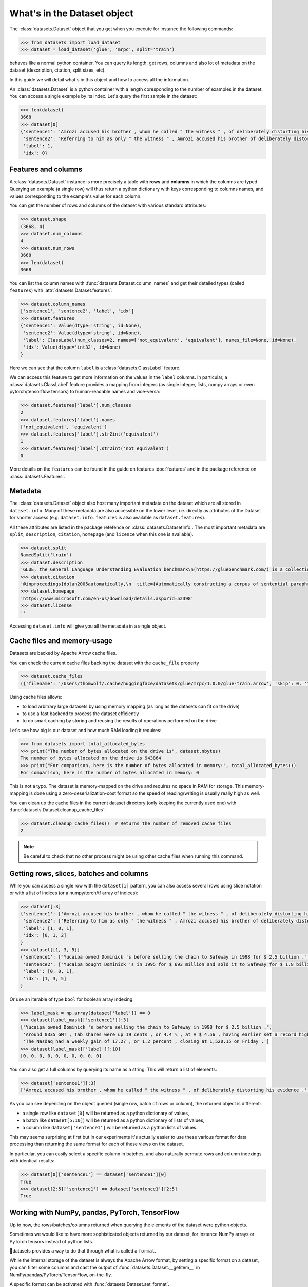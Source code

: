What's in the Dataset object
==============================================================


The :class:`datasets.Dataset` object that you get when you execute for instance the following commands:

.. code-block::

    >>> from datasets import load_dataset
    >>> dataset = load_dataset('glue', 'mrpc', split='train')

behaves like a normal python container. You can query its length, get rows, columns and also lot of metadata on the dataset (description, citation, split sizes, etc).

In this guide we will detail what's in this object and how to access all the information.

An :class:`datasets.Dataset` is a python container with a length coresponding to the number of examples in the dataset. You can access a single example by its index. Let's query the first sample in the dataset:

.. code-block::

    >>> len(dataset)
    3668
    >>> dataset[0]
    {'sentence1': 'Amrozi accused his brother , whom he called " the witness " , of deliberately distorting his evidence .',
     'sentence2': 'Referring to him as only " the witness " , Amrozi accused his brother of deliberately distorting his evidence .',
     'label': 1,
     'idx': 0}

Features and columns
------------------------------------------------------

A :class:`datasets.Dataset` instance is more precisely a table with **rows** and **columns** in which the columns are typed. Querying an example (a single row) will thus return a python dictionary with keys corresponding to columns names, and values corresponding to the example's value for each column.

You can get the number of rows and columns of the dataset with various standard attributes:

.. code-block::

    >>> dataset.shape
    (3668, 4)
    >>> dataset.num_columns
    4
    >>> dataset.num_rows
    3668
    >>> len(dataset)
    3668

You can list the column names with :func:`datasets.Dataset.column_names` and get their detailed types (called ``features``) with :attr:`datasets.Dataset.features`:

.. code-block::

    >>> dataset.column_names
    ['sentence1', 'sentence2', 'label', 'idx']
    >>> dataset.features
    {'sentence1': Value(dtype='string', id=None),
     'sentence2': Value(dtype='string', id=None),
     'label': ClassLabel(num_classes=2, names=['not_equivalent', 'equivalent'], names_file=None, id=None),
     'idx': Value(dtype='int32', id=None)
    }

Here we can see that the column ``label`` is a :class:`datasets.ClassLabel` feature.

We can access this feature to get more information on the values in the ``label`` columns. In particular, a :class:`datasets.ClassLabel` feature provides a mapping from integers (as single integer, lists, numpy arrays or even pytorch/tensorflow tensors) to human-readable names and vice-versa:

.. code-block::

    >>> dataset.features['label'].num_classes
    2
    >>> dataset.features['label'].names
    ['not_equivalent', 'equivalent']
    >>> dataset.features['label'].str2int('equivalent')
    1
    >>> dataset.features['label'].str2int('not_equivalent')
    0

More details on the ``features`` can be found in the guide on features :doc:`features` and in the package reference on :class:`datasets.Features`.

Metadata
------------------------------------------------------

The :class:`datasets.Dataset` object also host many important metadata on the dataset which are all stored in ``dataset.info``. Many of these metadata are also accessible on the lower level, i.e. directly as attributes of the Dataset for shorter access (e.g. ``dataset.info.features`` is also available as ``dataset.features``).

All these attributes are listed in the package refefence on :class:`datasets.DatasetInfo`. The most important metadata are ``split``, ``description``, ``citation``, ``homepage`` (and ``licence`` when this one is available).

.. code-block::

    >>> dataset.split
    NamedSplit('train')
    >>> dataset.description
    'GLUE, the General Language Understanding Evaluation benchmark\n(https://gluebenchmark.com/) is a collection of resources for training,\nevaluating, and analyzing natural language understanding systems.\n\n'
    >>> dataset.citation
    '@inproceedings{dolan2005automatically,\n  title={Automatically constructing a corpus of sentential paraphrases},\n  author={Dolan, William B and Brockett, Chris},\n  booktitle={Proceedings of the Third International Workshop on Paraphrasing (IWP2005)},\n  year={2005}\n}\n@inproceedings{wang2019glue,\n  title={{GLUE}: A Multi-Task Benchmark and Analysis Platform for Natural Language Understanding},\n  author={Wang, Alex and Singh, Amanpreet and Michael, Julian and Hill, Felix and Levy, Omer and Bowman, Samuel R.},\n  note={In the Proceedings of ICLR.},\n  year={2019}\n}\n\nNote that each GLUE dataset has its own citation. Please see the source to see\nthe correct citation for each contained dataset.'
    >>> dataset.homepage
    'https://www.microsoft.com/en-us/download/details.aspx?id=52398'
    >>> dataset.license
    ''

Accessing ``dataset.info`` will give you all the metadata in a single object.

Cache files and memory-usage
------------------------------------------------------

Datasets are backed by Apache Arrow cache files.

You can check the current cache files backing the dataset with the ``cache_file`` property

.. code-block::

    >>> dataset.cache_files
    ({'filename': '/Users/thomwolf/.cache/huggingface/datasets/glue/mrpc/1.0.0/glue-train.arrow', 'skip': 0, 'take': 3668},)

Using cache files allows:

- to load arbitrary large datasets by using memory mapping (as long as the datasets can fit on the drive)
- to use a fast backend to process the dataset efficiently
- to do smart caching by storing and reusing the results of operations performed on the drive

Let's see how big is our dataset and how much RAM loading it requires:

.. code-block::

    >>> from datasets import total_allocated_bytes
    >>> print("The number of bytes allocated on the drive is", dataset.nbytes)
    The number of bytes allocated on the drive is 943864
    >>> print("For comparison, here is the number of bytes allocated in memory:", total_allocated_bytes())
    For comparison, here is the number of bytes allocated in memory: 0

This is not a typo. The dataset is memory-mapped on the drive and requires no space in RAM for storage. This memory-mapping is done using a zero-deserialization-cost format so the speed of reading/writing is usually really high as well.

You can clean up the cache files in the current dataset directory (only keeping the currently used one) with :func:`datasets.Dataset.cleanup_cache_files`:

.. code-block::

    >>> dataset.cleanup_cache_files()  # Returns the number of removed cache files
    2

.. note::

    Be careful to check that no other process might be using other cache files when running this command.


Getting rows, slices, batches and columns
------------------------------------------------------

While you can access a single row with the ``dataset[i]`` pattern, you can also access several rows using slice notation or with a list of indices (or a numpy/torch/tf array of indices):

.. code-block::

    >>> dataset[:3]
    {'sentence1': ['Amrozi accused his brother , whom he called " the witness " , of deliberately distorting his evidence .', "Yucaipa owned Dominick 's before selling the chain to Safeway in 1998 for $ 2.5 billion .", 'They had published an advertisement on the Internet on June 10 , offering the cargo for sale , he added .'],
     'sentence2': ['Referring to him as only " the witness " , Amrozi accused his brother of deliberately distorting his evidence .', "Yucaipa bought Dominick 's in 1995 for $ 693 million and sold it to Safeway for $ 1.8 billion in 1998 .", "On June 10 , the ship 's owners had published an advertisement on the Internet , offering the explosives for sale ."],
     'label': [1, 0, 1],
     'idx': [0, 1, 2]
    }
    >>> dataset[[1, 3, 5]]
    {'sentence1': ["Yucaipa owned Dominick 's before selling the chain to Safeway in 1998 for $ 2.5 billion .", 'Around 0335 GMT , Tab shares were up 19 cents , or 4.4 % , at A $ 4.56 , having earlier set a record high of A $ 4.57 .', 'Revenue in the first quarter of the year dropped 15 percent from the same period a year earlier .'],
     'sentence2': ["Yucaipa bought Dominick 's in 1995 for $ 693 million and sold it to Safeway for $ 1.8 billion in 1998 .", 'Tab shares jumped 20 cents , or 4.6 % , to set a record closing high at A $ 4.57 .', "With the scandal hanging over Stewart 's company , revenue the first quarter of the year dropped 15 percent from the same period a year earlier ."],
     'label': [0, 0, 1], 
     'idx': [1, 3, 5]
    }

Or use an iterable of type ``bool`` for boolean array indexing:

.. code-block::

    >>> label_mask = np.array(dataset['label']) == 0
    >>> dataset[label_mask]['sentence1'][:3]
    ["Yucaipa owned Dominick 's before selling the chain to Safeway in 1998 for $ 2.5 billion .",
     'Around 0335 GMT , Tab shares were up 19 cents , or 4.4 % , at A $ 4.56 , having earlier set a record high of A $ 4.57 .',
     'The Nasdaq had a weekly gain of 17.27 , or 1.2 percent , closing at 1,520.15 on Friday .']
    >>> dataset[label_mask]['label'][:10]
    [0, 0, 0, 0, 0, 0, 0, 0, 0, 0]

You can also get a full columns by querying its name as a string. This will return a list of elements:

.. code-block::

    >>> dataset['sentence1'][:3]
    ['Amrozi accused his brother , whom he called " the witness " , of deliberately distorting his evidence .', "Yucaipa owned Dominick 's before selling the chain to Safeway in 1998 for $ 2.5 billion .", 'They had published an advertisement on the Internet on June 10 , offering the cargo for sale , he added .']

As you can see depending on the object queried (single row, batch of rows or column), the returned object is different:

- a single row like ``dataset[0]`` will be returned as a python dictionary of values,
- a batch like ``dataset[5:10]``) will be returned as a python dictionary of lists of values,
- a column like ``dataset['sentence1']`` will be returned as a python lists of values.

This may seems surprising at first but in our experiments it's actually easier to use these various format for data processing than returning the same format for each of these views on the dataset.

In particular, you can easily select a specific column in batches, and also naturally permute rows and column indexings with identical results:

.. code-block::

    >>> dataset[0]['sentence1'] == dataset['sentence1'][0]
    True
    >>> dataset[2:5]['sentence1'] == dataset['sentence1'][2:5]
    True


Working with NumPy, pandas, PyTorch, TensorFlow
---------------------------------------------------------------------

Up to now, the rows/batches/columns returned when querying the elements of the dataset were python objects.

Sometimes we would like to have more sophisticated objects returned by our dataset, for instance NumPy arrays or PyTorch tensors instead of python lists.

🤗datasets provides a way to do that through what is called a ``format``.

While the internal storage of the dataset is always the Apache Arrow format, by setting a specific format on a dataset, you can filter some columns and cast the output of :func:`datasets.Dataset.__getitem__` in NumPy/pandas/PyTorch/TensorFlow, on-the-fly.

A specific format can be activated with :func:`datasets.Dataset.set_format`.

:func:`datasets.Dataset.set_format` accepts three inputs to control the format of the dataset:

- :obj:`type` (``Union[None, str]``, default to ``None``) defines the return type for the dataset :obj`__getitem__` method and is one of ``[None, 'numpy', 'pandas', 'torch', 'tensorflow']`` (``None`` means return python objects),
- :obj:`columns` (``Union[None, str, List[str]]``, default to ``None``) defines the columns returned by :obj:`__getitem__` and takes the name of a column in the dataset or a list of columns to return (``None`` means return all columns),
- :obj:`output_all_columns` (``bool``, default to ``False``) controls whether the columns which cannot be formatted (e.g. a column with ``string`` cannot be cast in a PyTorch Tensor) are still outputted as python objects.
- :obj:`format_kwargs` can be used to provide additional keywords arguments that will be forwarded to the convertiong function like ``np.array``, ``torch.tensor`` or ``tensorflow.ragged.constant``. For instance, to create ``torch.Tensor`` directly on the GPU you can specify ``device='cuda'``.

.. note::

    The format is only applied to single row or batches of rows (i.e. when querying :obj:`dataset[0]` or :obj:`dataset[10:20]`). Querying a column (e.g. :obj:`dataset['sentence1']`) will always return python objects and will return the column even if it's filtered by the format.
    This design choice was made because it's quite rare to use column-only access when working with deep-learning frameworks and it's quite usefull to be able to access column even when they are masked by the format.

Here is an example:

.. code-block::

    >>> dataset.set_format(type='torch', columns=['label'])
    >>> dataset[0]
    {'label': tensor(1)}

The current format of the dataset can be queried with :func:`datasets.Dataset.format` and can be reset to the original format (python and no column filtered) with :func:`datasets.Dataset.reset_format`:

.. code-block::

    >>> dataset.format
    {'type': 'torch', 'format_kwargs': {}, 'columns': ['label'], 'output_all_columns': False}
    >>> dataset.reset_format()
    >>> dataset.format
    {'type': 'python', 'format_kwargs': {}, 'columns': ['sentence1', 'sentence2', 'label', 'idx'], 'output_all_columns': False}
